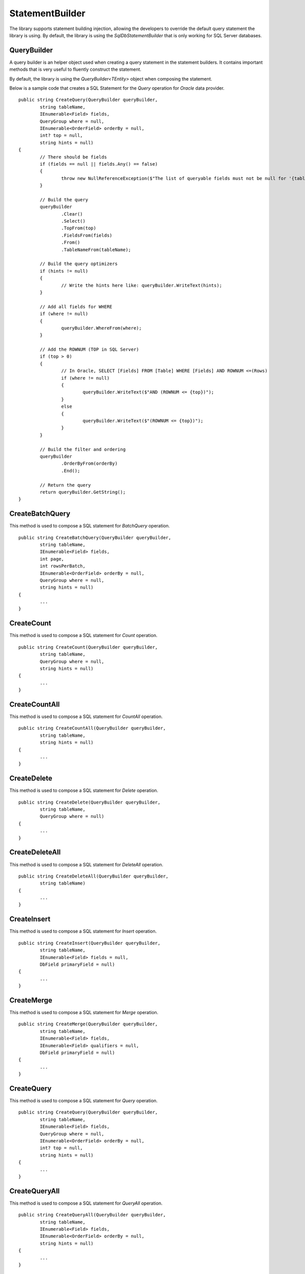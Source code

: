 StatementBuilder
================

The library supports statement building injection, allowing the developers to override the default query statement the library is using. By default, the library is using the `SqlDbStatementBuilder` that is only working for SQL Server databases.

QueryBuilder
------------

.. highlight:: none

A query builder is an helper object used when creating a query statement in the statement builders. It contains important methods that is very useful to fluently construct the statement.

By default, the library is using the `QueryBuilder<TEntity>` object when composing the statement.

Below is a sample code that creates a SQL Statement for the `Query` operation for `Oracle` data provider.

::

	public string CreateQuery(QueryBuilder queryBuilder,
		string tableName,
		IEnumerable<Field> fields,
		QueryGroup where = null,
		IEnumerable<OrderField> orderBy = null,
		int? top = null,
		string hints = null)
	{
		// There should be fields
		if (fields == null || fields.Any() == false)
		{
			throw new NullReferenceException($"The list of queryable fields must not be null for '{tableName}'.");
		}

		// Build the query
		queryBuilder
			.Clear()
			.Select()
			.TopFrom(top)
			.FieldsFrom(fields)
			.From()
			.TableNameFrom(tableName);
			
		// Build the query optimizers
		if (hints != null)
		{
			// Write the hints here like: queryBuilder.WriteText(hints);
		}
		
		// Add all fields for WHERE
		if (where != null)
		{
			queryBuilder.WhereFrom(where);
		}

		// Add the ROWNUM (TOP in SQL Server)
		if (top > 0)
		{
			// In Oracle, SELECT [Fields] FROM [Table] WHERE [Fields] AND ROWNUM <=(Rows)
			if (where != null)
			{
				queryBuilder.WriteText($"AND (ROWNUM <= {top})");
			}
			else
			{
				queryBuilder.WriteText($"(ROWNUM <= {top})");
			}
		}

		// Build the filter and ordering
		queryBuilder
			.OrderByFrom(orderBy)
			.End();

		// Return the query
		return queryBuilder.GetString();
	}

CreateBatchQuery
----------------

.. highlight:: none

This method is used to compose a SQL statement for `BatchQuery` operation.

::

	public string CreateBatchQuery(QueryBuilder queryBuilder,
		string tableName,
		IEnumerable<Field> fields,
		int page,
		int rowsPerBatch,
		IEnumerable<OrderField> orderBy = null,
		QueryGroup where = null,
		string hints = null)
	{
		...
	}

CreateCount
-----------

.. highlight:: none

This method is used to compose a SQL statement for `Count` operation.

::

	public string CreateCount(QueryBuilder queryBuilder,
		string tableName,
		QueryGroup where = null,
		string hints = null)
	{
		...
	}

CreateCountAll
--------------

.. highlight:: none

This method is used to compose a SQL statement for `CountAll` operation.

::

	public string CreateCountAll(QueryBuilder queryBuilder,
		string tableName,
		string hints = null)
	{
		...
	}

CreateDelete
------------

.. highlight:: none

This method is used to compose a SQL statement for `Delete` operation.

::

	public string CreateDelete(QueryBuilder queryBuilder,
		string tableName,
		QueryGroup where = null)
	{
		...
	}

CreateDeleteAll
---------------

.. highlight:: none

This method is used to compose a SQL statement for `DeleteAll` operation.

::

	public string CreateDeleteAll(QueryBuilder queryBuilder,
		string tableName)
	{
		...
	}

CreateInsert
------------

.. highlight:: none

This method is used to compose a SQL statement for `Insert` operation.

::

	public string CreateInsert(QueryBuilder queryBuilder,
		string tableName,
		IEnumerable<Field> fields = null,
		DbField primaryField = null)
	{
		...
	}

CreateMerge
-----------

.. highlight:: none

This method is used to compose a SQL statement for `Merge` operation.

::

	public string CreateMerge(QueryBuilder queryBuilder,
		string tableName,
		IEnumerable<Field> fields,
		IEnumerable<Field> qualifiers = null,
		DbField primaryField = null)
	{
		...
	}

CreateQuery
-----------

.. highlight:: none

This method is used to compose a SQL statement for `Query` operation.

::

	public string CreateQuery(QueryBuilder queryBuilder,
		string tableName,
		IEnumerable<Field> fields,
		QueryGroup where = null,
		IEnumerable<OrderField> orderBy = null,
		int? top = null,
		string hints = null)
	{
		...
	}

CreateQueryAll
--------------

.. highlight:: none

This method is used to compose a SQL statement for `QueryAll` operation.

::

	public string CreateQueryAll(QueryBuilder queryBuilder,
		string tableName,
		IEnumerable<Field> fields,
		IEnumerable<OrderField> orderBy = null,
		string hints = null)
	{
		...
	}

CreateTruncate
--------------

.. highlight:: none

This method is used to compose a SQL statement for `Truncate` operation.

::

	public string CreateTruncate(QueryBuilder queryBuilder,
		string tableName)
	{
		...
	}

CreateUpdate
------------

.. highlight:: none

This method is used to compose a SQL statement for `Update` operation.

::

	public string CreateUpdate(QueryBuilder queryBuilder,
		string tableName,
		IEnumerable<Field> fields,
		QueryGroup where = null,
		DbField primaryField = null)
	{
		...
	}

Cutomizing a Builder
--------------------

.. highlight:: c#

The main reason why the library supports the statement builder is to allow the developers override the default statement builder of the library. By default, the library statement builder is only limited for SQL Server providers (as SQL Statements). However, it will fail if the library is being used to access the Oracle, MySql or any other providers.

To create a custom statement builder, simply create a class and implements the `Interfaces.IStatementBuilder` interface.

::

	public class OracleDbStatementBuilder : IStatementBuilder
	{
		// Implements the IStatementBuilder methods here
	}

Once the custom statement builder is created, it then can be used as an injectable object into the repository. See sample below injecting a statement builder for Oracle provider.

::

	var statementBuilder = new OracleDbStatementBuilder();
	var repository = new DbRepository<SqlConnection>(@"Server=.;Database=Northwind;Integrated Security=SSPI;", statementBuilder);

With the code snippets above, everytime the repository operation methods is being called, the `OracleStatementBuilder` corresponding method will be executed.

SqlDbStatementBuilder
---------------------

.. highlight:: c#

By default, the library is using the `SqlDbStatementBuilder` object for the statement builder. As discussed above, when creating a custom statement builder, it can then be injected as an object in the repository. However, if the developer wants to map the statement builder by provider level, this feature comes into the play.

The mapper is of static type `StatementBuilderMapper`.

The following are the methods of this object.

- **Get**: returns the instance of statement builder by type (of type `System.Data.IDbConnection`).
- **Map**: maps the custom statement builder to a type (of type `System.Data.IDbConnection`).

Mapping a statement builder enables the developer to map the custom statement builder by provider level. 

Let say for example, if the developers created the following repositories:

 - CustomerRepository (for `SqlConnection`)
 - ProductRepository (for `SqlConnection`)
 - OrderRepository (for `OracleConnection`)
 - CompanyRepository (for `OleDbConnection`)

Then, by mapping a custom statement builders, it will enable the library to summon the statement builder based on the provider of the repository. With the following repositories defined above, the developers must implement atleast two (2) custom statement builder (one for Oracle provider and one for OleDb provider).

Let say the developer created 2 new custom statement builders named:

 - OracleStatementBuilder
 - OleDbStatementBuilder

The developers can now map the following statement builders into the repositories by provider level. Below is the sample way on how to do it.

::

	StatementBuilderMapper.Map(typeof(OracleConnection), new OracleStatementBuilder());
	StatementBuilderMapper.Map(typeof(OleDbConnection), new OleDbStatementBuilder());

The object `StatementBuilderMapper.Map` is callable everywhere in the application as it was implemented in s static way. Make sure to call it once, or else, an exception will be thrown.
